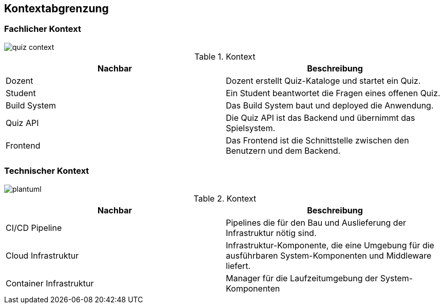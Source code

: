 [[section-system-scope-and-context]]
== Kontextabgrenzung
=== Fachlicher Kontext

image::../images/quiz-context.png[]

.Kontext
|===
|Nachbar |Beschreibung

|Dozent
|Dozent erstellt Quiz-Kataloge und startet ein Quiz.

|Student
|Ein Student beantwortet die Fragen eines offenen Quiz.

|Build System
|Das Build System baut und deployed die Anwendung.

|Quiz API
|Die Quiz API ist das Backend und übernimmt das Spielsystem.

|Frontend
|Das Frontend ist die Schnittstelle zwischen den Benutzern und dem Backend.
|===

=== Technischer Kontext

[plantuml, target=diagram-component, format=png]

image::../images/quiz-technical-context.png[]


.Kontext
|===
|Nachbar |Beschreibung

|CI/CD Pipeline
|Pipelines die für den Bau und Auslieferung der Infrastruktur nötig sind.

|Cloud Infrastruktur
|Infrastruktur-Komponente, die eine Umgebung für die ausführbaren System-Komponenten und Middleware liefert.

|Container Infrastruktur
|Manager für die Laufzeitumgebung der System-Komponenten
|===
